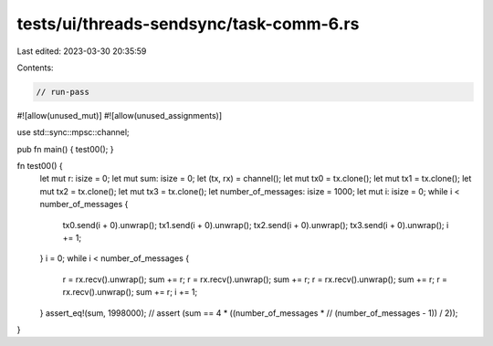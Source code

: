 tests/ui/threads-sendsync/task-comm-6.rs
========================================

Last edited: 2023-03-30 20:35:59

Contents:

.. code-block:: rs

    // run-pass
#![allow(unused_mut)]
#![allow(unused_assignments)]

use std::sync::mpsc::channel;

pub fn main() { test00(); }

fn test00() {
    let mut r: isize = 0;
    let mut sum: isize = 0;
    let (tx, rx) = channel();
    let mut tx0 = tx.clone();
    let mut tx1 = tx.clone();
    let mut tx2 = tx.clone();
    let mut tx3 = tx.clone();
    let number_of_messages: isize = 1000;
    let mut i: isize = 0;
    while i < number_of_messages {
        tx0.send(i + 0).unwrap();
        tx1.send(i + 0).unwrap();
        tx2.send(i + 0).unwrap();
        tx3.send(i + 0).unwrap();
        i += 1;
    }
    i = 0;
    while i < number_of_messages {
        r = rx.recv().unwrap();
        sum += r;
        r = rx.recv().unwrap();
        sum += r;
        r = rx.recv().unwrap();
        sum += r;
        r = rx.recv().unwrap();
        sum += r;
        i += 1;
    }
    assert_eq!(sum, 1998000);
    // assert (sum == 4 * ((number_of_messages *
    //                   (number_of_messages - 1)) / 2));

}


